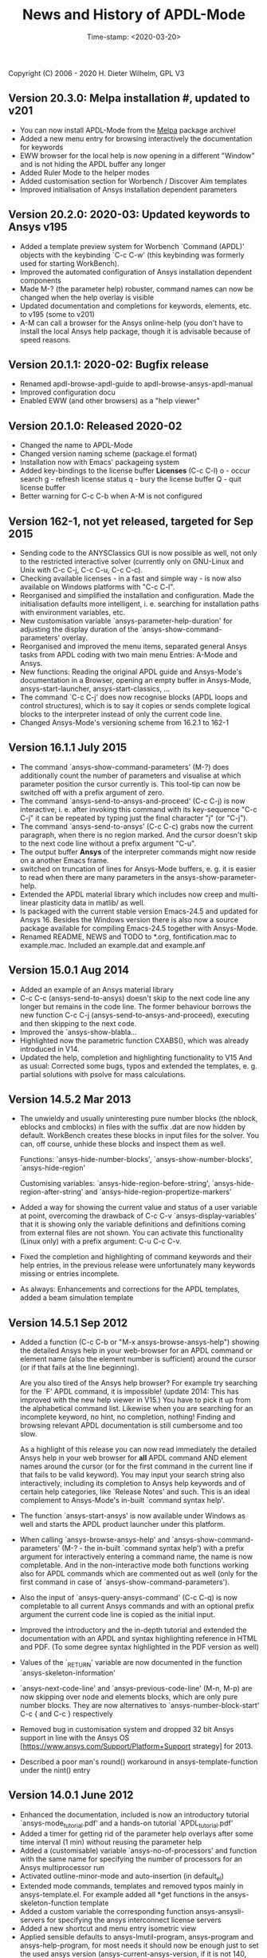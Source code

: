 #+DATE: Time-stamp: <2020-03-20>
#+bind: org-html-preamble-format (("en" "%d"))
#+OPTIONS: html-link-use-abs-url:nil html-postamble:t html-preamble:t
#+OPTIONS: html-scripts:t html-style:t html5-fancy:nil tex:t
#+HTML_DOCTYPE: xhtml-strict
#+DESCRIPTION: Version 20.3.0
#+HTML_CONTAINER: div
#+HTML_LINK_HOME: https://github.com/dieter-wilhelm/ansys-mode
#+HTML_LINK_UP: index.html
#+HTML_HEAD:
#+HTML_HEAD_EXTRA:
#+HTML_MATHJAX:
#+INFOJS_OPT:
#+LATEX_HEADER:

#+STARTUP: showall
#+title: News and History of APDL-Mode

Copyright (C) 2006 - 2020  H. Dieter Wilhelm, GPL V3

** Version 20.3.0: Melpa installation #, updated to v201
   - You can now install APDL-Mode from the [[https://melpa.org/][Melpa]] package archive!
   - Added a new menu entry for browsing interactively the
     documentation for keywords
   - EWW browser for the local help is now opening in a different
     "Window" and is not hiding the APDL buffer any longer
   - Added Ruler Mode to the helper modes
   - Added customisation section for Worbench / Discover Aim templates
   - Improved initialisation of Ansys installation dependent
     parameters

** Version 20.2.0: 2020-03: Updated keywords to Ansys v195
   - Added a template preview system for Worbench `Command (APDL)'
     objects with the keybinding `C-c C-w' (this keybinding was
     formerly used for starting WorkBench).
   - Improved the automated configuration of Ansys installation
     dependent components
   - Made M-? (the parameter help) robuster, command names can now be
     changed when the help overlay is visible
   - Updated documentation and completions for keywords, elements,
     etc. to v195 (some to v201)
   - A-M can call a browser for the Ansys online-help (you don't have
     to install the local Ansys help package, though it is advisable
     because of speed reasons.

** Version 20.1.1: 2020-02: Bugfix release
   - Renamed apdl-browse-apdl-guide to apdl-browse-ansys-apdl-manual
   - Improved configuration docu
   - Enabled EWW (and other browsers) as a "help viewer"

** Version 20.1.0: Released  2020-02
   - Changed the name to APDL-Mode
   - Changed version naming scheme (package.el format)
   - Installation now with Emacs' packageing system
   - Added key-bindings to the license buffer **Licenses** (C-c C-l)
     o - occur search
     g - refresh license status
     q - bury the license buffer
     Q - quit license buffer
   - Better warning for C-c C-b when A-M is not configured

** Version 162-1, not yet released, targeted for Sep 2015
   - Sending code to the ANYSClassics GUI is now possible as well, not
     only to the restricted interactive solver (currently only on
     GNU-Linux and Unix with C-c C-j, C-c C-u, C-c C-c).
   - Checking available licenses - in a fast and simple way - is now
     also available on Windows platforms with "C-c C-l".
   - Reorganised and simplified the installation and configuration.
     Made the initialisation defaults more intelligent,
     i. e. searching for installation paths with environment
     variables, etc.
   - New customisation variable `ansys-parameter-help-duration' for
     adjusting the display duration of the
     `ansys-show-command-parameters' overlay.
   - Reorganised and improved the menu items, separated general Ansys
     tasks from APDL coding with two main menu Entries: A-Mode and
     Ansys.
   - New functions: Reading the original APDL guide and Ansys-Mode's
     documentation in a Browser, opening an empty buffer in
     Ansys-Mode, ansys-start-launcher, ansys-start-classics, ...
   - The command `C-c C-j' does now recognise blocks (APDL loops and
     control structures), which is to say it copies or sends complete
     logical blocks to the interpreter instead of only the current
     code line.
   - Changed Ansys-Mode's versioning scheme from 16.2.1 to 162-1

** Version 16.1.1 July 2015
   - The command `ansys-show-command-parameters' (M-?) does
     additionally count the number of parameters and visualise at
     which parameter position the cursor currently is.  This tool-tip
     can now be switched off with a prefix argument of zero.
   - The command `ansys-send-to-ansys-and-proceed' (C-c C-j) is now
     interactive, i. e. after invoking this command with its key-sequence
     "C-c C-j" it can be repeated by typing just the final character "j"
     (or "C-j").
   - The command `ansys-send-to-ansys' (C-c C-c) grabs now the current
     paragraph, when there is no region marked.  And the cursor doesn't
     skip to the next code line without a prefix argument "C-u".
   - The output buffer *Ansys* of the interpreter commands might now
     reside on a another Emacs frame.
   - switched on truncation of lines for Ansys-Mode buffers, e. g. it is
     easier to read when there are many parameters in the
     ansys-show-parameter-help.
   - Extended the APDL material library which includes now creep and
     multi-linear plasticity data in matlib/ as well.
   - Is packaged with the current stable version Emacs-24.5 and updated
     for Ansys 16.  Besides the Windows version there is also now a
     source package available for compiling Emacs-24.5 together with
     Ansys-Mode.
   - Renamed README, NEWS and TODO to *.org, fontification.mac to
     example.mac.  Included an example.dat and example.anf

** Version 15.0.1 Aug 2014
   - Added an example of an Ansys material library
   - C-c C-c (ansys-send-to-ansys) doesn't skip to the next code line any
     longer but remains in the code line. The former behaviour borrows
     the new function C-c C-j (ansys-send-to-ansys-and-proceed),
     executing and then skipping to the next code.
   - Improved the `ansys-show-blabla...
   - Highlighted now the parametric function CXABS(), which was already
     introduced in V14.
   - Updated the help, completion and highlighting functionality to V15
     And as usual: Corrected some bugs, typos and extended the templates,
     e. g. partial solutions with psolve for mass calculations.

** Version 14.5.2  Mar 2013
   - The unwieldy and usually uninteresting pure number blocks (the
     nblock, eblocks and cmblocks) in files with the suffix .dat are now
     hidden by default.  WorkBench creates these blocks in input files
     for the solver.  You can, off course, unhide these blocks and
     inspect them as well.

     Functions: `ansys-hide-number-blocks', `ansys-show-number-blocks',
     `ansys-hide-region'

     Customising variables: `ansys-hide-region-before-string',
     `ansys-hide-region-after-string' and
     `ansys-hide-region-propertize-markers'

   - Added a way for showing the current value and status of a user
     variable at point, overcoming the drawback of C-c C-v
     `ansys-display-variables' that it is showing only the variable
     definitions and definitions coming from external files are not
     shown. You can activate this functionality (Linux only) with a
     prefix argument: C-u C-c C-v.
   - Fixed the completion and highlighting of command keywords and their
     help entries, in the previous release were unfortunately many
     keywords missing or entries incomplete.
   - As always: Enhancements and corrections for the APDL templates,
     added a beam simulation template

** Version 14.5.1 Sep 2012

   - Added a function (C-c C-b or "M-x ansys-browse-ansys-help") showing
     the detailed Ansys help in your web-browser for an APDL command or
     element name (also the element number is sufficient) around the
     cursor (or if that fails at the line beginning).

     Are you also tired of the Ansys help browser?  For example try
     searching for the `F' APDL command, it is impossible! (update 2014:
     This has improved with the new help viewer in V15.) You have to pick
     it up from the alphabetical command list. Likewise when you are
     searching for an incomplete keyword, no hint, no completion,
     nothing!  Finding and browsing relevant APDL documentation is still
     cumbersome and too slow.

     As a highlight of this release you can now read immediately the
     detailed Ansys help in your web browser for *all* APDL command AND
     element names around the cursor (or for the first command in the
     current line if that fails to be valid keyword).  You may input your
     search string also interactively, including its completion to Ansys
     help keywords and of certain help categories, like `Release Notes'
     and such. This is an ideal complement to Ansys-Mode's in-built
     `command syntax help'.

   - The function `ansys-start-ansys' is now available under Windows as well
     and starts the APDL product launcher under this platform.
   - When calling `ansys-browse-ansys-help' and
     `ansys-show-command-parameters' (M-? - the in-built `command syntax
     help') with a prefix argument for interactively entering a command
     name, the name is now completable.  And in the non-interactive mode
     both functions working also for APDL commands which are commented
     out as well (only for the first command in case of
     `ansys-show-command-parameters').
   - Also the input of `ansys-query-ansys-command' (C-c C-q) is now
     completable to all current Ansys commands and with an optional
     prefix argument the current code line is copied as the initial
     input.
   - Improved the introductory and the in-depth tutorial and extended the
     documentation with an APDL and syntax highlighting reference in HTML
     and PDF. (To some degree syntax highlighted in the PDF version as
     well)
   - Values of the `_RETURN' variable are now documented in the function
     `ansys-skeleton-information'
   - `ansys-next-code-line' and `ansys-previous-code-line' (M-n, M-p) are
     now skipping over node and elements blocks, which are only pure
     number blocks.  They are now alternatives to
     `ansys-number-block-start' C-c { and C-c } respectively
   - Removed bug in customisation system and dropped 32 bit Ansys support
     in line with the Ansys OS
     [https://www.ansys.com/Support/Platform+Support strategy] for 2013.
   - Described a poor man's round() workaround in ansys-template-function
     under the nint() entry

** Version 14.0.1 June 2012
   - Enhanced the documentation, included is now an introductory tutorial
     `ansys-mode_tutorial.pdf' and a hands-on tutorial
     `APDL_tutorial.pdf'
   - Added a timer for getting rid of the parameter help overlays after
     some time interval (1 min) without reusing the parameter help
   - Added a (customisable) variable `ansys-no-of-processors' and
     function with the same name for specifying the number of processors
     for an Ansys multiprocessor run
   - Activated outline-minor-mode and auto-insertion (in default_el)
   - Extended mode commands, templates and removed typos mainly in
     ansys-template.el. For example added all *get functions in the
     ansys-skeleton-function template
   - Added a custom variable the corresponding function
     ansys-ansysli-servers for specifying the ansys interconnect license
     servers
   - Added a new shortcut and menu entry isometric view
   - Applied sensible defaults to ansys-lmutil-program, ansys-program and
     ansys-help-program, for most needs it should now be enough just to
     set the used ansys version (ansys-current-ansys-version, if it is
     not 140, see the example configuration file default_el) and maybe
     additionally the installation directory (ansys-install-directory).

** Version 13.0.1 March 2011
   - Added support for aligning whole sections of Ansys variable
     definitions, both in the Ansys menu and as a keyboard shortcut 'C-c
     C-a'
   - Enhanced ansys-display-skeleton with an optional argument for
     inserting the respective skeleton in the APDL buffer.
   - Enhanced some "interactive" code templates with lists for completing
     the input and sensible defaults
   - Refined some abbreviation definitions and focused the display of
     abbreviations to the mode specific ones
   - Fixed insert pair functions, like 'C-c %'
   - Changed keyboard shortcut for calling the Ansys help to 'C-c C-h'
   - Updated keyword list, deprecated elements, undocumented commands,
     etc. to release 13.0 of Ansys, as usual.

** Version 12.0.1 Dec 2010
   - Some new graphics commands like ansys-zoom-in, -zoom-out,
     -move-left, -right, -up, -down, etc.
   - The lisp code had to be split up for better maintenance, the code
     files for are now provided in an archive together with their
     compiled state for speed reasons.
   - Reworked the highlighting mainly for the sake of speed.  There
     are now highlighting levels to choose from, offering
     e. g. highlighting of deprecated element types in a warning-face,
     deprecated Ansys * comments and so on
   - Updated and improved the readability of the mode's help and the
     README file
   - The output from the LMUtil license status tool (C-c C-l) is now
     filtered on UNIX to be more concise.
   - The `ansys-send-to-ansys' (C-c C-c) and the ansys-copy-or-send-above
     (C-c C-u) commands are now generalised so that they are also doing
     some useful stuff without a running Ansys interpreter process (they
     copy in that case the cursor line/the chosen region and copy from
     the file beginning to the cursor line, respectively, to the
     clipboard).  Given a prefix argument to these commands, the cursor
     won't move to the next code line.
   - The completion of Ansys keywords is reworked and has improved.  Ansys
     symbols are now completed in 3 ways: Up-case, down-case and
     capitalise.
   - New: Added tool-tips to all Ansys menu entries.  Activated or
     deactivated menu entries according to the context
   - Ansys mode tries to gather information from the OS environment when
     the variable `ansys-license-file' is not set by the user and uses
     now Ansys standard names as default values for some more variables.
   - The variables in the variable summary are now sorted according to
     their first occurrence and not any longer in "definition types".  Now
     component names are included with the variable highlighting.
   - Added menu entry for reloading Ansys Mode for the case when certain
     customisation options in the code files itself are changed and
     require a code reloading to take effect.
   - Ansys mode changes some Emacs default behaviour to smooth the
     transition from other editors

** Version 11.0.2 Nov 2009
   - Enabled the preview of code templates or fragments (called
     skeletons in this mode, please inspect `ansys-display-skeleton').
   - Removed "buffer has no process" bug when killing an ansys-mode
     buffer.
   - Submitting interactively Ansys commands (via mini-buffer query, not
     only as written in a macro file) to the solver process,
     ansys-query-ansys-command (C-c C-q).

** ansys-mode.el 11.0.1 2009 in comparison to ansys-mod.el:
   - New: Provides Ansys command parameter- and syntax help.
   - New: Offers Ansys process management: Acquiring license server
     information in a buffer Starting and stopping asynchronously
     Ansys runs.  Sending code lines to running Ansys process (sort of
     code debugging facility) and getting the output into a buffer.
   - New: Experimental highlighting of user defined variables.
     Redefinition and clearing of variables is not yet taken into
     account.
   - New: Emacs customisation facility is available for the new Ansys
     mode group.
   - New: Emacs outline-minor-mode is readily available in conjunction
     with this mode.
   - Completions of Ansys commands are now case-sensitive, with
     additional completion of function and element names.
   - Previously defined skeletons are fully functional now, new ones
     are added and enabled with the abbreviation and auto-load
     facilities of Emacs 22.
   - Ansys' interpreter's disregard of any capitalisation is now fully
     taken into account in the highlighting.
   - The apostrophe "'" is now assigned as the Ansys string and the
     value of character parameters delimiter and not wrongly """;
     the strings are highlighted accordingly.
   - The dollar sign "$" is now emphasised as the Ansys condensed
     input character (multiple Ansys commands in one line).
   - The colon ":" is now emphasised as the Ansys colon do loop
     character ("(x:y:z)" means from x to y, in z steps, z is equal to
     one as default).  For example: "n,(1:6),(2:18:2)" runs 6 loops.
     Colon loops are working also with real values: k,,(2.5:3:0.1) and
     with array parameters: k,,A(1:100), but the latter is an
     undocumented feature. Since ansys 11.0 the colon looping is also
     working with *GET functions (example: A(1:5)=NX(1:5))). A ":"
     indicates also a beginning of a label for the *GO and *IF
     command.
   - "%" is now distinguished as the Ansys parameter substitution
     and format specifier character.
   - The ampersand "&" is now correctly highlighted as the only
     available Ansys continuation character applicable to the format
     commands (*MSG, *MWRITE, *VREAD and *VWRITE) command and the
     subsequent format strings of the command are highlighted.
   - New: " *" (<SPC> before `*') is indicated as an (Ansys deprecated)
     comment sign e. g.: %% a = 3 **4 %% results in "a" having the value
     3, whereas %% a = 3**4 %% sets "a" to 81!
   - New: A line beginning with a comma is indented to the length of the
     last non slash or asterisk command as a reminder that the Ansys
     solver interprets this as a space holder for the last command
     keyword (the Ansys default command concept).
   - Extended documentation, code cleaning and simplification of commands
     (e.g. comment handling) with the application of standard Emacs 22
     facilities among other things.

# The following is for Emacs
# local variables:
# word-wrap: t
# show-trailing-whitespace: t
# indicate-empty-lines: t
# time-stamp-active: t
# time-stamp-format: "%:y-%02m-%02d"
# end:
